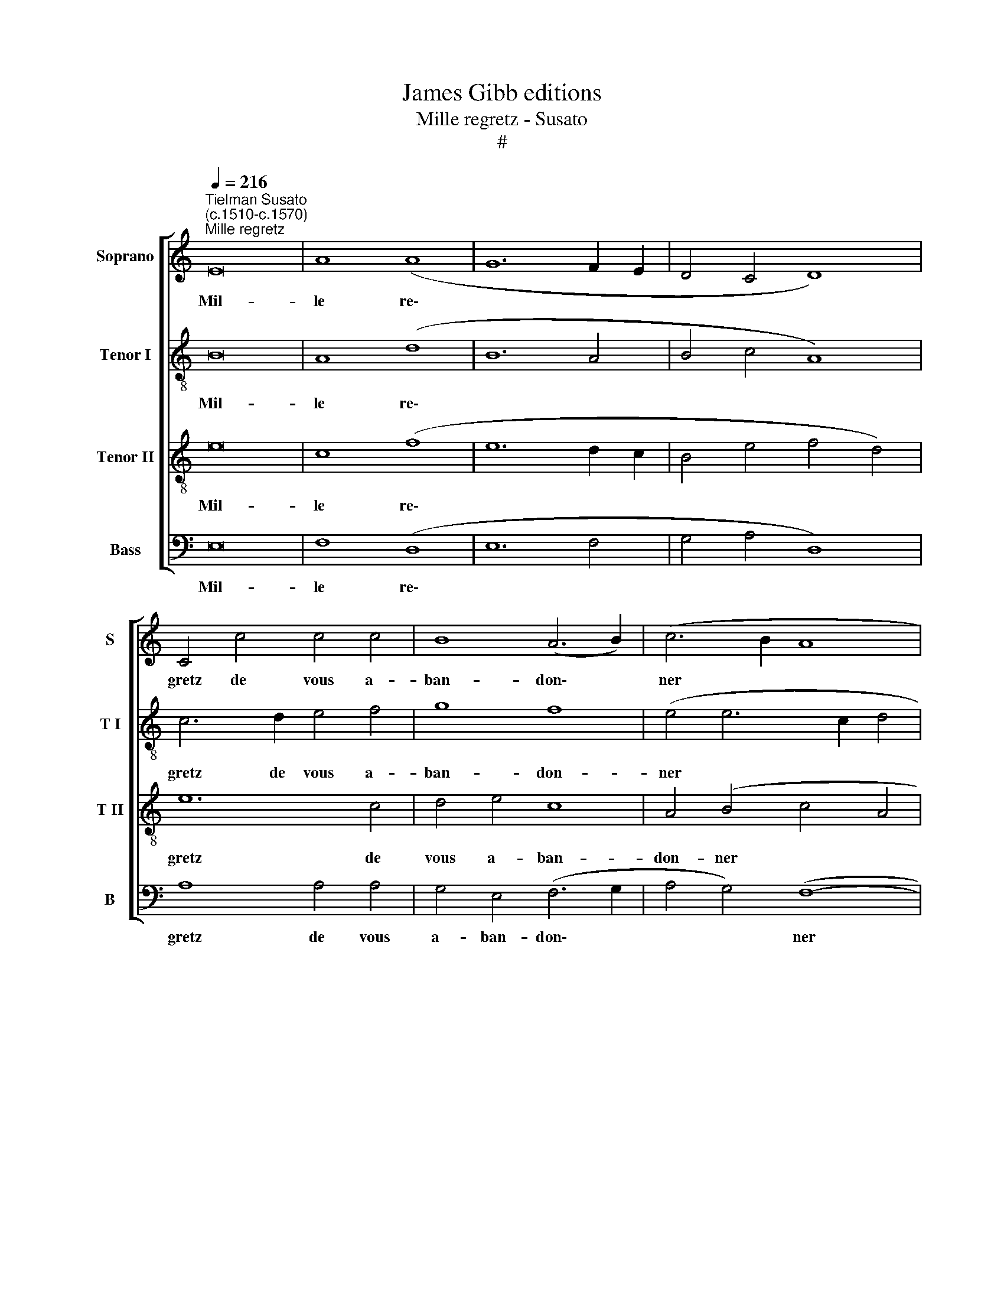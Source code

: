 X:1
T:James Gibb editions
T:Mille regretz - Susato
T:#
%%score [ 1 2 3 4 ]
L:1/8
Q:1/4=216
M:none
K:C
V:1 treble nm="Soprano" snm="S"
V:2 treble-8 nm="Tenor I" snm="T I"
V:3 treble-8 nm="Tenor II" snm="T II"
V:4 bass nm="Bass" snm="B"
V:1
"^Tielman Susato\n(c.1510-c.1570)""^Mille regretz" E16 | A8 (A8 | G12 F2 E2 | D4 C4 D8) | %4
w: Mil-|le re\-|||
 C4 c4 c4 c4 | B8 (A6 B2) | (c6 B2 A8 | ^G16) :: c8 B4 A4 | G4 A4 A4 A4 | G4 E4 F8 | E8 z4 B4 | %12
w: gretz de vous a-|ban- don\- *|ner * *||et des- long-|er vo- stre fa-|che~~a- mou- reu-|se, J'ay|
 c8 A8 | B8 e8 | d4 c4 B4 A4 | ^G16 :: E8 G4 G4 | D4 d4 d4 d4 | c8 B8 | A4 A4 A4 A4 | G8 F8 | %21
w: si grand|dueil et|pai- ne dou- lou-|reuse,|qu'on me ver-|ra brief mes jours|de- fi-|ner, brief mes jours|de- fi-|
 E4 E4 G4 E4 | G8 (E6 F2) | G16 :| %24
w: ner, brief mes jours|de- fi- *|ner.|
V:2
 B16 | A8 (d8 | B12 A4 | B4 c4 A8) | c6 d2 e4 f4 | g8 f8 | (e4 e6 c2 d4 | e16) :: g8 g4 e4 | %9
w: Mil-|le re\-|||gretz de vous a-|ban- don-|ner * * *||et des- long-|
 e4 e4 f4 d4 | e4 e4 d8 | G8 G8 | A4 (c6 B2) (A4 | G4) G4 (c6 B2 | A4) G4 g4 e4 | e16 :: G8 G4 G4 | %17
w: er vo- stre fa-|che~~a- mou- reu-|se, J'ay|si grand * dueil|* et pai\- *|* ne dou- lou-|reuse,|qu'on me ver-|
 d6 e2 f4 g4 | e8 e8 | e4 f4 f4 f4 | e8 d8 | c4 c4 B4 c4 | B8 c8 | B16 :| %24
w: ra brief mes jours|de- fi-|ner, brief mes jours|de- fi-|ner, brief mes jours|de- fi-|ner.|
V:3
 e16 | c8 (f8 | e12 d2 c2 | B4 e4 f4 d4) | e12 c4 | d4 e4 c8 | A4 (B4 c4 A4 | B16) :: e8 d4 c4 | %9
w: Mil-|le re\-|||gretz de|vous a- ban-|don- ner * *||et des- long-|
 B4 c4 c4 A4 | B4 c8 B4 | c8 B8 | e8 e8 | e12 e4 | f4 e4 d4 c4 | B16 :: c8 B4 G4 | B6 c2 d4 B4 | %18
w: er vo- stre fa-|che~~a- mou- reu-|se, J'ay|si grand|dueil et|pai- ne dou- lou-|reuse,|qu'on me ver-|ra brief mes jours|
 (c4 A8) G4 | A4 c4 c4 c4 | c8 (A6 B2) | c4 A4 G4 A4 | G8 A8 | G16 :| %24
w: de\- * fi-|ner, brief mes jours|de- fi\- *|ner, brief mes jours|de- fi-|ner.|
V:4
 E,16 | F,8 (D,8 | E,12 F,4 | G,4 A,4 D,8) | A,8 A,4 A,4 | G,4 E,4 (F,6 G,2 | A,4 G,4) (F,8- | %7
w: Mil-|le re\-|||gretz de vous|a- ban- don\- *|* * ner|
 E,16) :: C,8 G,4 A,4 | E,4 A,,4 F,4 F,4 | E,4 C,4 D,8 | C,8 E,8 | A,,8 A,,8 | E,8 C,8 | %14
w: |et des- long-|er vo- stre fa-|che~~a- mou- reu-|se, J'ay|si grand|dueil et|
 D,4 E,4 G,4 A,4 | E,16 :: C,8 E,6 F,2 | G,4 G,4 D,4 G,4 | A,8 E,8 | A,,4 F,4 F,4 F,4 | C,8 D,8 | %21
w: pai- ne dou- lou-|reuse,|qu'on me ver-|ra brief mes jours|de- fi-|ner, brief mes jours|de- fi-|
 A,,4 A,,4 E,4 A,,4 | E,8 A,,8 | E,16 :| %24
w: ner, brief mes jours|de- fi-|ner.|

